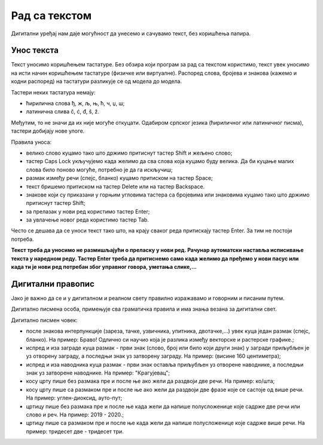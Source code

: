 Рад са текстом
===============

.. infonote::

 На овом часу ћемо говорити о:
    •	уносу текста;
    •	дигитaлном правопису.

Дигитални уређај нам даје могућност да унесемо и сачувамо текст, без коришћења папира. 

Унос текста
-----------

Текст уносимо коришћењем тастатуре. Без обзира који програм за рад са текстом користимо, текст увек уносимо на исти начин коришћењем тастатуре (физичке или виртуалне). 
Распоред слова, бројева и знакова (кажемо и кодни распоред) на тастатури разликује се од модела до модела. 

Тастери неких тастатура немају: 

•	ћирилична слова ђ, ж, љ, њ, ћ, ч, џ, ш;

•	латинична слива č, ć, đ, š, ž.

.. image:: ../../_images/L6S1.png
    :width: 700px
    :align: center  

Међутим, то не значи да их није могуће откуцати. Одабиром српског језика (ћириличног или латиничног писма), тастери добијају нове улоге.

Правила уноса:

•	велико слово куцамо тако што држимо притиснут тастер Shift и жељено слово; 
•	тастер Caps Lock укључујемо када желимо да сва слова која куцамо буду велика. Да би куцање малих слова било поново могуће, потребно је да га искључиш;  
•	размак између речи (спејс, бланко) куцамо притиском на тастер Space;
•	текст бришемо притиском на тастер Delete или на тастер Backspace.
•	знакове који су приказани у горњим угловима тастера са бројевима или знаковима куцамо тако што држимо притиснут тастер Shift;
•	за прелазак у нови ред користимо тастер Enter;
•	за увлачење новог реда користимо тастер Tab.


Често се дешава да се уноси текст тако што, на крају сваког реда притискају тастер Enter. За тим не постоји потреба. 

**Текст треба да уносимо не размишљајући о преласку у нови ред. Рачунар аутоматски наставља исписивање текста у наредном реду. Тастер Enter треба да притиснемо само када желимо да пређемо у нови пасус или када ти је нови ред потребан због управног говора, уметања слике,...**

Дигитални правопис
------------------

Јако је важно да се и у дигиталном и реалном свету правилно изражавамо и говорним и писаним путем.

Дигитално писмена особа, примењује сва граматичка правила и има знања везана за дигитални свет. 

Дигитално писмен човек:

•	после знакова интерпункције (зареза, тачке, узвичника, упитника, двотачке,...) увек куца један размак (спејс, бланко). На пример: Браво! Одлично си научио која је разлика између векторске и растерске графике.;

•	испред и иза заграде куца размак - први знак (слово, број или било који други знак) у загради приљубљен је уз отворену заграду, а последњи знак уз затворену заграду. На пример: (висине 160 центиметра);

•	испред и иза наводника куца размак - први знак оставља приљубљен уз отворене наводнике, а последњи знак уз затворене наводнике. На пример: "Крагујевац";

•	косу црту пише без размака пре и после ње ако жели да раздвоји две речи. На пример: ко/шта;

•	косу црту пише са размаком пре и после ње ако жели да раздвоји две фразе које се састоје од више речи. На пример: углен-диоксид, ауто-пут; 

•	цртицу пише без размака пре и после ње када жели да напише полусложенице које садрже две речи или слово и реч. На пример: 2019 - 2020.;

•	цртицу пише са размаком пре и после ње када жели да напише полусложенице које садрже више речи. На пример: тридесет две - тридесет три.


.. infonote::

 **Шта смо научили?**
    •	да текст уносимо користећи тастатуру;
    •	да дигитално писмена особа, поред тога што примењује граматичка правила, има и знања везана за дигитални свет. 


